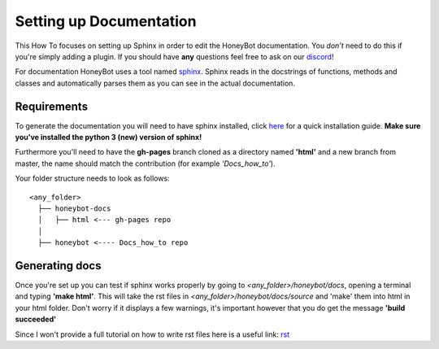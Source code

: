 *************************
Setting up Documentation
*************************

This How To focuses on setting up Sphinx in order to edit the HoneyBot documentation.
You *don't* need to do this if you're simply adding a plugin.
If you should have **any** questions feel free to ask on our discord_!

For documentation HoneyBot uses a tool named sphinx_. Sphinx reads in
the docstrings of functions, methods and classes and automatically parses
them as you can see in the actual documentation.

Requirements
^^^^^^^^^^^^

To generate the documentation you will need to have sphinx installed,
click here_ for a quick installation guide. **Make sure you've installed the
python 3 (new) version of sphinx!**

Furthermore you'll need to have the **gh-pages** branch cloned as a directory
named **'html'** and a new branch from master, the name should match the
contribution (for example *'Docs_how_to'*).

Your folder structure needs to look as follows:
::
  <any_folder>
    ├── honeybot-docs
    │   ├── html <--- gh-pages repo
    │
    ├── honeybot <---- Docs_how_to repo

Generating docs
^^^^^^^^^^^^^^^

Once you're set up you can test if sphinx works properly by going to
*<any_folder>/honeybot/docs*, opening a terminal and typing **'make html'**.
This will take the rst files in *<any_folder>/honeybot/docs/source* and 'make'
them into html in your html folder.
Don't worry if it displays a few warnings, it's important however that you do
get the message **'build succeeded'**

Since I won't provide a full tutorial on how to write rst files here is a useful
link:
rst_


.. _sphinx: https://www.sphinx-doc.org/en/1.5/index.html_
.. _here: https://www.sphinx-doc.org/en/master/usage/installation.html/en/1.5/index.html
.. _discord: discord <https://discordapp.com/invite/E6zD4XT
.. _rst: http://openalea.gforge.inria.fr/doc/openalea/doc/_build/html/source/sphinx/rest_syntax.html#
